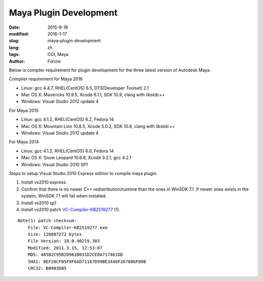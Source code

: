 Maya Plugin Development
##########################################################
:date: 2015-8-18
:modified: 2016-1-17
:slug: maya-plugin-development
:lang: zh
:tags: CGI, Maya
:author: Fonzie

Below is compiler requirement for plugin development for the three latest version of Autodesk Maya.

Compiler requirement for Maya 2016

- Linux: gcc 4.4.7, RHEL(CentOS) 6.5, DTS(Developer Toolset) 2.1
 
- Mac OS X: Mavericks 10.9.5, Xcode 6.1.1, SDK 10.9, clang with libstdc++

- Windows: Visual Studio 2012 update 4

For Maya 2015

- Linux: gcc 4.1.2, RHEL(CentOS) 6.2, Fedora 14

- Mac OS X: Mountain Lion 10.8.5, Xcode 5.0.2, SDK 10.8, clang with libstdc++

- Windows: Visual Studio 2012 update 4

For Maya 2014

- Linux: gcc 4.1.2, RHEL(CentOS) 6.0, Fedora 14

- Mac OS X: Snow Leopard 10.6.8, Xcode 3.2.1, gcc 4.2.1

- Windows: Visual Studio 2010 SP1


Steps to setup Visual Studio 2010 Express edition to compile maya plugin.

1. Install vs2010 express.

2. Confirm that there is no newer C++ redistribution/runtime than the ones
   in WinSDK 7.1. If newer ones exists in the system, WinSDK 7.1 will fail
   when installed.

3. Install vs2010 sp1

4. Install vs2010 patch `VC-Compiler-KB2519277`_ (1).

::

    Note(1) patch checksum: 
        File: VC-Compiler-KB2519277.exe
        Size: 126887272 bytes
        File Version: 10.0.40219.303
        Modified: 2011.3.15, 12:53:07
        MD5: 485B2C95B20961B031D2CE0A717461DD
        SHA1: 0EF28CF05F9F6AD71167D99BE3446F267686F89B
        CRC32: B0903D05

.. _`VC-Compiler-KB2519277`: https://support.microsoft.com/en-us/kb/2519277

